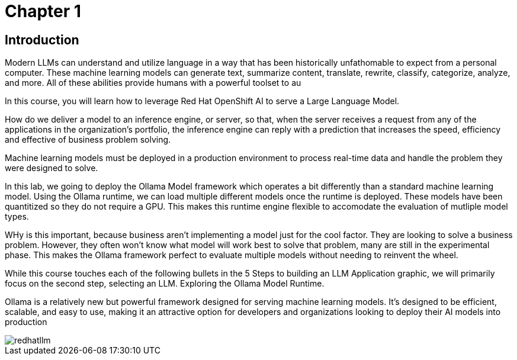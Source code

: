 = Chapter 1

== Introduction

Modern LLMs can understand and utilize language in a way that has been historically unfathomable to expect from a personal computer. These machine learning models can generate text, summarize content, translate, rewrite, classify, categorize, analyze, and more. All of these abilities provide humans with a powerful toolset to au

In this course, you will learn how to leverage Red Hat OpenShift AI to serve a Large Language Model.

How do we deliver a model to an inference engine, or server, so that, when the server receives a request from any of the applications in the organization's portfolio, the inference engine can reply with a prediction that increases the speed, efficiency and effective of business problem solving.

Machine learning models must be deployed in a production environment to process real-time data and handle the problem they were designed to solve.

In this lab, we going to deploy the Ollama Model framework which operates a bit differently than a standard machine learning model.  Using the Ollama runtime, we can load multiple different models once the runtime is deployed.  These models have been quantitized so they do not require a GPU.  This makes this runtime engine flexible to accomodate the evaluation of mutliple model types. 

WHy is this important, because business aren't implementing a model just for the cool factor.  They are looking to solve a business problem.  However, they often won't know what model will work best to solve that problem, many are still in the experimental phase.  This makes the Ollama framework perfect to evaluate multiple models without needing to reinvent the wheel. 

While this course touches each of the following bullets in the 5 Steps to building an LLM Application graphic, we will primarily focus on the second step, selecting an LLM. Exploring the Ollama Model Runtime.

Ollama is a relatively new but powerful framework designed for serving machine learning models. It's designed to be efficient, scalable, and easy to use, making it an attractive option for developers and organizations looking to deploy their AI models into production


image::redhatllm.gif[]